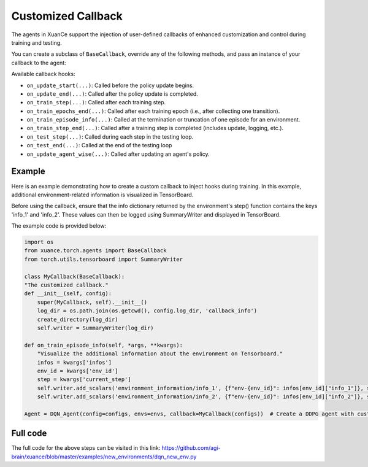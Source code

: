 Customized Callback
---------------------------------

The agents in XuanCe support the injection of user-defined callbacks of enhanced customization
and control during training and testing.

You can create a subclass of ``BaseCallback``, override any of the following methods,
and pass an instance of your callback to the agent:

Available callback hooks:

- ``on_update_start(...)``: Called before the policy update begins.
- ``on_update_end(...)``: Called after the policy update is completed.
- ``on_train_step(...)``: Called after each training step.
- ``on_train_epochs_end(...)``: Called after each training epoch (i.e., after collecting one transition).
- ``on_train_episode_info(...)``: Called at the termination or truncation of one episode for an environment.
- ``on_train_step_end(...)``: Called after a training step is completed (includes update, logging, etc.).
- ``on_test_step(...)``: Called during each step in the testing loop.
- ``on_test_end(...)``: Called at the end of the testing loop
- ``on_update_agent_wise(...)``: Called after updating an agent's policy.

Example
^^^^^^^^^^^^^^^^^^^^^^^^^^^^^^^^^^^^^^^^^^^^^^^^^^^^^^^^^^^^^^^^^^^^^^^^^^

Here is an example demonstrating how to create a custom callback to inject hooks during training.
In this example, additional environment-related information is visualized in TensorBoard.

Before using the callback, ensure that the info dictionary returned by the environment's step() function contains the keys 'info_1' and 'info_2'.
These values can then be logged using SummaryWriter and displayed in TensorBoard.

The example code is provided below:

.. code-block:: python

    import os
    from xuance.torch.agents import BaseCallback
    from torch.utils.tensorboard import SummaryWriter

    class MyCallback(BaseCallback):
    "The customized callback."
    def __init__(self, config):
        super(MyCallback, self).__init__()
        log_dir = os.path.join(os.getcwd(), config.log_dir, 'callback_info')
        create_directory(log_dir)
        self.writer = SummaryWriter(log_dir)

    def on_train_episode_info(self, *args, **kwargs):
        "Visualize the additional information about the environment on Tensorboard."
        infos = kwargs['infos']
        env_id = kwargs['env_id']
        step = kwargs['current_step']
        self.writer.add_scalars('environment_information/info_1', {f"env-{env_id}": infos[env_id]["info_1"]}, step)
        self.writer.add_scalars('environment_information/info_2', {f"env-{env_id}": infos[env_id]["info_2"]}, step)

    Agent = DQN_Agent(config=configs, envs=envs, callback=MyCallback(configs))  # Create a DDPG agent with customized callback.

Full code
^^^^^^^^^^^^^^^^^^^^^^^^^^^^^^^^^^^^^^^^^^^^^^^^^^^^^^^

The full code for the above steps can be visited in this link: `https://github.com/agi-brain/xuance/blob/master/examples/new_environments/dqn_new_env.py <https://github.com/agi-brain/xuance/blob/master/examples/new_environments/dqn_new_env.py>`_
